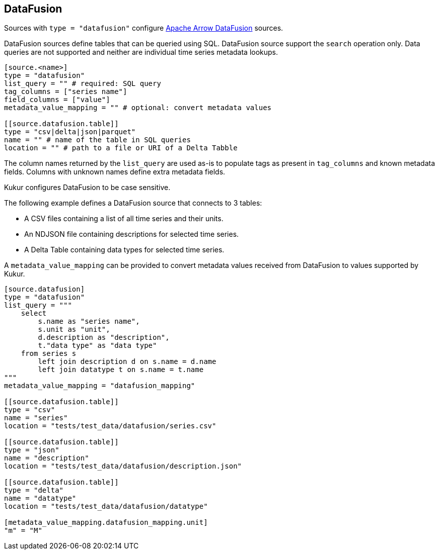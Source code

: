 // SPDX-FileCopyrightText: 2024 Timeseer.AI
// SPDX-License-Identifier: Apache-2.0

== DataFusion

Sources with `type = "datafusion"` configure https://arrow.apache.org/datafusion/[Apache Arrow DataFusion] sources.

DataFusion sources define tables that can be queried using SQL.
DataFusion source support the `search` operation only.
Data queries are not supported and neither are individual time series metadata lookups.

```toml
[source.<name>]
type = "datafusion"
list_query = "" # required: SQL query
tag_columns = ["series name"]
field_columns = ["value"]
metadata_value_mapping = "" # optional: convert metadata values

[[source.datafusion.table]]
type = "csv|delta|json|parquet"
name = "" # name of the table in SQL queries
location = "" # path to a file or URI of a Delta Tabble
```

The column names returned by the `list_query` are used as-is to populate tags as present in `tag_columns` and known metadata fields.
Columns with unknown names define extra metadata fields.

Kukur configures DataFusion to be case sensitive.

The following example defines a DataFusion source that connects to 3 tables:

- A CSV files containing a list of all time series and their units.
- An NDJSON file containing descriptions for selected time series.
- A Delta Table containing data types for selected time series.

A `metadata_value_mapping` can be provided to convert metadata values received from DataFusion to values supported by Kukur.

```toml
[source.datafusion]
type = "datafusion"
list_query = """
    select
        s.name as "series name",
        s.unit as "unit",
        d.description as "description",
        t."data type" as "data type"
    from series s
        left join description d on s.name = d.name
        left join datatype t on s.name = t.name
"""
metadata_value_mapping = "datafusion_mapping"

[[source.datafusion.table]]
type = "csv"
name = "series"
location = "tests/test_data/datafusion/series.csv"

[[source.datafusion.table]]
type = "json"
name = "description"
location = "tests/test_data/datafusion/description.json"

[[source.datafusion.table]]
type = "delta"
name = "datatype"
location = "tests/test_data/datafusion/datatype"

[metadata_value_mapping.datafusion_mapping.unit]
"m" = "M"
```
